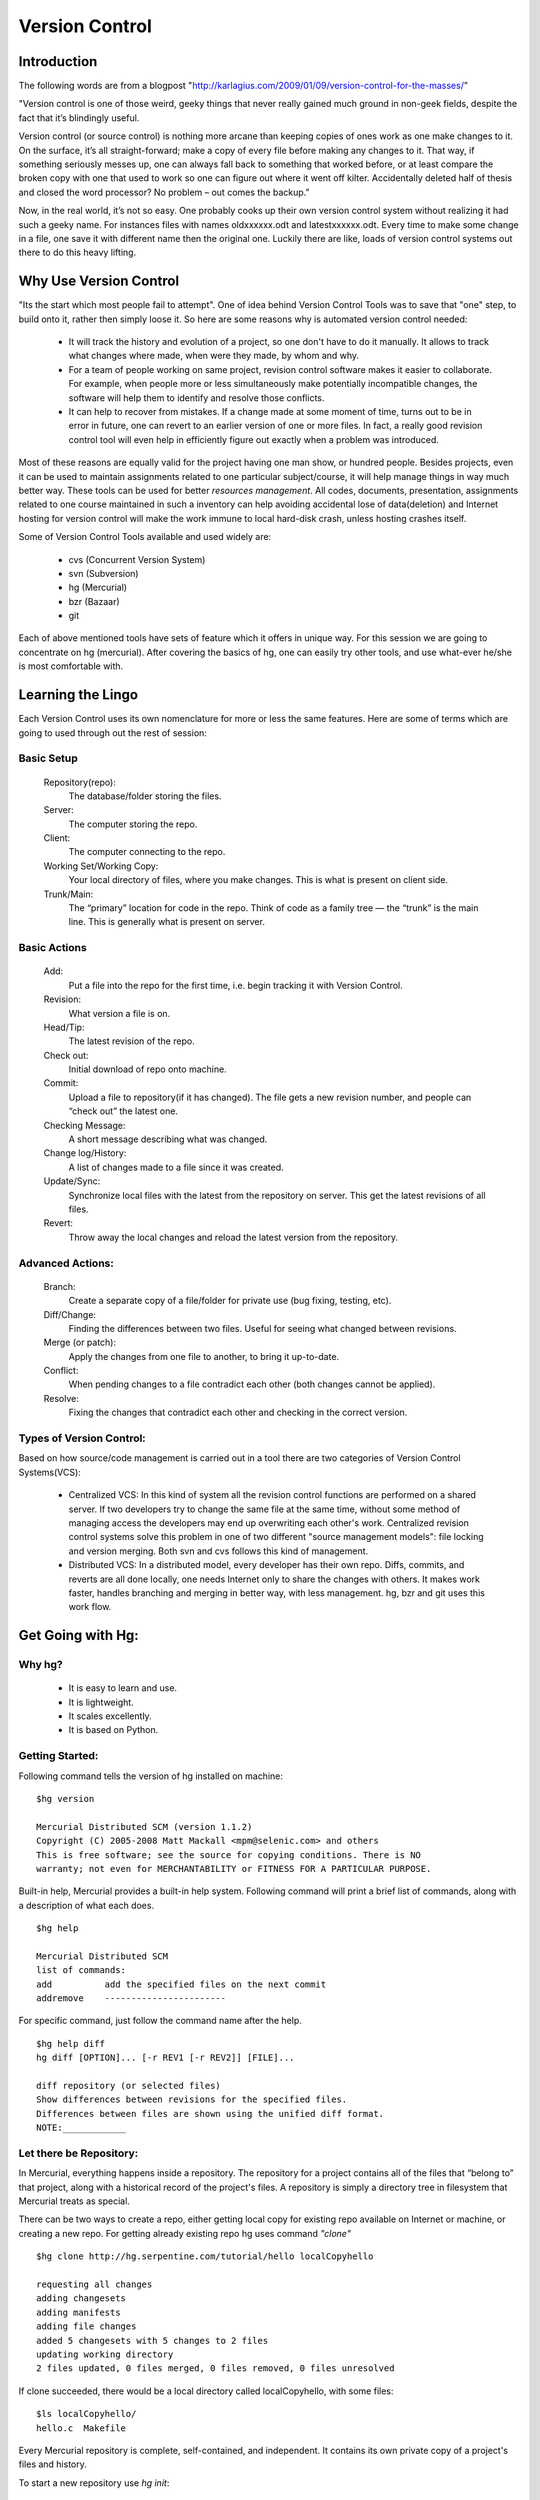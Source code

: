 
=================
 Version Control
=================

Introduction
============

The following words are from a blogpost "http://karlagius.com/2009/01/09/version-control-for-the-masses/"

"Version control is one of those weird, geeky things that never really gained much ground in non-geek fields, despite the fact that it’s blindingly useful.

Version control (or source control) is nothing more arcane than keeping copies of ones work as one make changes to it. On the surface, it’s all straight-forward; make a copy of every file before making any changes to it. That way, if something seriously messes up, one can always fall back to something that worked before, or at least compare the broken copy with one that used to work so one can figure out where it went off kilter. Accidentally deleted half of thesis and closed the word processor? No problem – out comes the backup."

Now, in the real world, it’s not so easy. One probably cooks up their own version control system without realizing it had such a geeky name. For instances files with names oldxxxxxx.odt and latestxxxxxx.odt. Every time to make some change in a file, one save it with different name then the original one. Luckily there are like, loads of version control systems out there to do this heavy lifting.

Why Use Version Control
=======================

"Its the start which most people fail to attempt". 
One of idea behind Version Control Tools was to save that "one" step, to build onto it, rather then simply loose it. So here are some reasons why is automated version control needed:

    - It will track the history and evolution of a project, so one don't have to do it manually. It allows to track what changes where made, when were they made, by whom and why.
    - For a team of people working on same project, revision control software makes it easier to collaborate. For example, when people more or less simultaneously make potentially incompatible changes, the software will help them to identify and resolve those conflicts.
    - It can help to recover from mistakes. If a change made at some moment of time, turns out to be in error in future, one can revert to an earlier version of one or more files. In fact, a really good revision control tool will even help in efficiently figure out exactly when a problem was introduced.

Most of these reasons are equally valid for the project having one man show, or hundred people. Besides projects, even it can be used to maintain assignments related to one particular subject/course, it will help manage things in way much better way. These tools can be used for better *resources management*. All codes, documents, presentation, assignments related to one course maintained in such a inventory can help avoiding accidental lose of data(deletion) and Internet hosting for version control will make the work immune to local hard-disk crash, unless hosting crashes itself.

Some of Version Control Tools available and used widely are:

     - cvs (Concurrent Version System)
     - svn (Subversion)
     - hg (Mercurial)
     - bzr (Bazaar)
     - git 

Each of above mentioned tools have sets of feature which it offers in unique way. For this session we are going to concentrate on hg (mercurial). After covering the basics of hg, one can easily try other tools, and use what-ever he/she is most comfortable with.

Learning the Lingo
==================

Each Version Control uses its own nomenclature for more or less the same features. Here are some of terms which are going to used through out the rest of session:

Basic Setup
-----------

     Repository(repo):
	The database/folder storing the files.
     Server:
	The computer storing the repo.
     Client:
	The computer connecting to the repo.
     Working Set/Working Copy:
     	Your local directory of files, where you make changes. This is what is present on client side.
     Trunk/Main:
	The “primary” location for code in the repo. Think of code as a family tree — the “trunk” is the main line. This is generally what is present on server.

Basic Actions
-------------
     
     Add:
	Put a file into the repo for the first time, i.e. begin tracking it with Version Control.
     Revision:
	What version a file is on.
     Head/Tip:
	The latest revision of the repo.
     Check out:
     	Initial download of repo onto machine.
     Commit:
     	Upload a file to repository(if it has changed). The file gets a new revision number, and people can “check out” the latest one.
     Checking Message:
     	A short message describing what was changed.
     Change log/History:
	A list of changes made to a file since it was created.
     Update/Sync:
	Synchronize local files with the latest from the repository on server. This get the latest revisions of all files.
     Revert:
	Throw away the local changes and reload the latest version from the repository.

Advanced Actions:
-----------------

     Branch:
	Create a separate copy of a file/folder for private use (bug fixing, testing, etc).
     Diff/Change:
	Finding the differences between two files. Useful for seeing what changed between revisions.
     Merge (or patch):
     	Apply the changes from one file to another, to bring it up-to-date.
     Conflict:
	When pending changes to a file contradict each other (both changes cannot be applied).
     Resolve:
	Fixing the changes that contradict each other and checking in the correct version.
     
Types of Version Control:
-------------------------

Based on how source/code management is carried out in a tool there are two categories of Version Control Systems(VCS):

      - Centralized VCS: 
      	In this kind of system all the revision control functions are performed on a shared server. If two developers try to change the same file at the same time, without some method of managing access the developers may end up overwriting each other's work. Centralized revision control systems solve this problem in one of two different "source management models": file locking and version merging. Both svn and cvs follows this kind of management.
   
      - Distributed VCS:
      	In a distributed model, every developer has their own repo. Diffs, commits, and reverts are all done locally, one needs Internet only to share the changes with others. It makes work faster, handles branching and merging in better way, with less management. hg, bzr and git uses this work flow.

Get Going with Hg:
==================

Why hg?
-------

	- It is easy to learn and use.
	- It is lightweight.
	- It scales excellently.
	- It is based on Python.

Getting Started:
----------------

Following command tells the version of hg installed on machine: ::
   
   $hg version

   Mercurial Distributed SCM (version 1.1.2)
   Copyright (C) 2005-2008 Matt Mackall <mpm@selenic.com> and others
   This is free software; see the source for copying conditions. There is NO
   warranty; not even for MERCHANTABILITY or FITNESS FOR A PARTICULAR PURPOSE.

Built-in help, Mercurial provides a built-in help system. Following command will print a brief list of commands, along with a description of what each does. ::

   $hg help

   Mercurial Distributed SCM
   list of commands:
   add          add the specified files on the next commit
   addremove	-----------------------

For specific command, just follow the command name after the help. ::

    $hg help diff
    hg diff [OPTION]... [-r REV1 [-r REV2]] [FILE]...

    diff repository (or selected files)
    Show differences between revisions for the specified files.
    Differences between files are shown using the unified diff format.
    NOTE:____________

Let there be Repository:
------------------------

In Mercurial, everything happens inside a repository. The repository for a project contains all of the files that “belong to” that project, along with a historical record of the project's files. A repository is simply a directory tree in filesystem that Mercurial treats as special.

There can be two ways to create a repo, either getting local copy for existing repo available on Internet or machine, or creating a new repo. For getting already existing repo hg uses command *"clone"* ::

      $hg clone http://hg.serpentine.com/tutorial/hello localCopyhello

      requesting all changes
      adding changesets
      adding manifests
      adding file changes
      added 5 changesets with 5 changes to 2 files
      updating working directory
      2 files updated, 0 files merged, 0 files removed, 0 files unresolved

If clone succeeded, there would be a local directory called localCopyhello, with some files: ::

      $ls localCopyhello/
      hello.c  Makefile

Every Mercurial repository is complete, self-contained, and independent. It contains its own private copy of a project's files and history.

To start a new repository use *hg init*: ::

   $ mkdir Fevicol
   $ cd Fevicol/
   $ echo "print 'Yeh Fevicol ka Majboot jod hai'" > feviStick.py
   $ ls -a
   .  ..  feviStick.py
   $ hg init
   $ ls -a
   .  ..  feviStick.py  .hg

*.hg* directory indicates that this new dir is now a repo.This is where Mercurial keeps all of its metadata for the repository.The contents of the .hg directory and its subdirectories are private to Mercurial. Rest all files are for the user to use them as they pleases.

Creating a branch of existing local repo is very easy via hg using clone command: ::
	
    $ hg clone localCopyhello newCopy
    updating working directory
    2 files updated, 0 files merged, 0 files removed, 0 files unresolved

newCopy is exact copy of already existing repo. And this command can be used to create branch of locally created repo also: ::

    $ hg clone Fevicol Fevicol-pull
    updating working directory
    0 files updated, 0 files merged, 0 files removed, 0 files unresolved

These local branches can prove really handy at times. It allows keep multiple copies of local branch for different purposes, say for debugging, testing, working version.
	
History or Logs:
----------------

For the new repo created, first thing which can be tried is to check the logs/history. What changes were made and when and why, answers to all those questions are stored in logs safely. So for the the cloned repo the history can be viewed using command *"log"* (following commands are wrt localCopyhello repo). ::

    $hg log
    changeset:   4:2278160e78d4
    tag:         tip
    user:        Bryan O'Sullivan <bos@serpentine.com>
    date:        Sat Aug 16 22:16:53 2008 +0200
    summary:     Trim comments.

    changeset:   3:0272e0d5a517
    user:        Bryan O'Sullivan <bos@serpentine.com>
    date:        Sat Aug 16 22:08:02 2008 +0200
    summary:     Get make to generate the final binary from a .o file.

    changeset:   2:fef857204a0c
    user:        Bryan O'Sullivan <bos@serpentine.com>
    date:        Sat Aug 16 22:05:04 2008 +0200
    summary:     Introduce a typo into hello.c.

    changeset:   1:82e55d328c8c
    user:        mpm@selenic.com
    date:        Fri Aug 26 01:21:28 2005 -0700
    summary:     Create a makefile

    changeset:   0:0a04b987be5a
    user:        mpm@selenic.com
    date:        Fri Aug 26 01:20:50 2005 -0700
    summary:     Create a standard "hello, world" program

By default, this command prints a brief paragraph of output for each change to the project that was recorded.The fields in a record of output from hg log are as follows:

   - changeset: This field has the format of a number, followed by a colon, followed by a hexadecimal (or hex) string. These are identifiers for the changeset. The hex string is a unique identifier: the same hex string will always refer to the same changeset in every copy of this repository. 
   - user: The identity of the person who created the changeset.
   - date: The date and time on which the changeset was created, and the timezone in which it was created.
   - summary: The first line of the text message that the creator of the changeset entered to describe the changeset.
   - tag: A tag is another way to identify a changeset, by giving it an easy-to-remember name.

To narrow the output of hg log down to a single revision, use the -r (or --rev) option. ::
   
   $hg log -r 3
   changeset:   3:0272e0d5a517
   user:        Bryan O'Sullivan <bos@serpentine.com>
   date:        Sat Aug 16 22:08:02 2008 +0200
   summary:     Get make to generate the final binary from a .o file.

*range notation* can be used to get history of several revisions without having to list each one. ::

   $ hg log -r 2:4
   changeset:   2:fef857204a0c
   user:        Bryan O'Sullivan <bos@serpentine.com>
   date:        Sat Aug 16 22:05:04 2008 +0200
   summary:     Introduce a typo into hello.c.

   changeset:   3:0272e0d5a517
   user:        Bryan O'Sullivan <bos@serpentine.com>
   date:        Sat Aug 16 22:08:02 2008 +0200
   summary:     Get make to generate the final binary from a .o file.

   changeset:   4:2278160e78d4
   tag:         tip
   user:        Bryan O'Sullivan <bos@serpentine.com>
   date:        Sat Aug 16 22:16:53 2008 +0200
   summary:     Trim comments.

The hg log  command's -v (or --verbose) option gives you this extra detail. ::

    $ hg log -v -r 3
    changeset:   3:0272e0d5a517
    user:        Bryan O'Sullivan <bos@serpentine.com>
    date:        Sat Aug 16 22:08:02 2008 +0200
    files:       Makefile
    description:
    Get make to generate the final binary from a .o file.

Making Changes:
---------------

There is feviStick.py file in repo created above with name feviCol. ::

    $ cd Fevicol
    $ hg log
    $ hg status
    ? feviStick.py

*status(st)* command prints the revision history of the specified files or the entire project. "?" sign in front of file indicates that this file is not yet part of track record. *add* command is used to add new files to repo. ::

    $ hg add feviStick.py
    $ hg st
    A feviStick.py

So file is now part of repository(A symbol). Use *commit (alias ci)* command to make changes effective(this command would be explained in more details in later parts). ::
   
   $ hg ci -u "Shantanu <shantanu@fossee.in>" -m "First commit."
   $ hg log
   changeset:   0:84f5e91f4de1
   tag:         tip
   user:        Shantanu <shantanu@fossee.in>
   date:        Fri Aug 21 23:37:13 2009 +0530
   summary:     First commit.

Similar to add there are other commands available for file management in repo. ::

   $ hg cp feviStick.py pidiLite.py
   $ hg st
   A pidiLite.py

*copy (alias cp)* command is used to mark files as copied for the next commit. ::

   $ hg rename pidiLite.py feviCol.py
   $ hg st
   A feviCol.py
   $ hg ci -u "Shantanu <shantanu@fossee.in>" -m "Renamed pidiLite.py."
   $ hg tip
   changeset:   1:d948fb4137c5
   tag:         tip
   user:        Shantanu <shantanu@fossee.in>
   date:        Sat Aug 22 00:11:25 2009 +0530
   summary:     Renamed pidiLite.py.

*rename(alias mv)* rename files; equivalent of copy + remove. *tip* command shows newest revision in the repository.. ::

   $ hg remove feviCol.py
   $ hg st
   R feviCol.py

R status of files denotes, file is marked as to be removed by the previous command *remove*. To add the file again to repo, one can use *revert* command, which restore individual files or dirs to an earlier state. ::

  $ ls
  feviStick.py
  $ hg revert feviCol.py
  $ ls
  feviCol.py  feviStick.py

Sharing Changes:
----------------

Pulling from repo:
~~~~~~~~~~~~~~~~~~

As mentioned earlier that repositories in Mercurial are self-contained. This means that the changeset just created exists only in Fevicol repository and not in previously cloned fevicol-pull. There are a few ways that can be used to propagate this change into other repositories. ::

   $ hg clone Fevicol Fevicol-clone
   updating working directory
   2 files updated, 0 files merged, 0 files removed, 0 files unresolved

Or traverse into the any dir which is a working hg repo(using hg init) and pull command will download all changeset from main repo. ::

   $ mkdir Fevicol-pull
   $ cd Fevicol-pull
   $ hg init
   $ hg pull ../Fevicol
   pulling from ../Fevicol
   requesting all changes
   adding changesets
   adding manifests
   adding file changes
   added 2 changesets with 2 changes to 2 files
   (run 'hg update' to get a working copy)

*changeset* means a list of changes made to a file. In words of *hg help*, pull command is: ::

   pull changes from the specified source

    Pull changes from a remote repository to a local one.

    This finds all changes from the repository at the specified path
    or URL and adds them to the local repository. By default, this
    does not update the copy of the project in the working directory.

Some times, even before pulling changesets, one may need to see what changes would be pulled, Mercurial provides *hg incoming* to tell what changes *hg pull* would pull into repo, without actually pulling the changes. This command is really handy in case of avoiding unwanted changesets into the repo.

With Mercurial, *hg pull* does not(by default) touch the working directory. Instead there is *hg up (alias update, co, checkout)* command to do this. ::

    $ cd Fevicol-pull
    $ ls -a
    .  ..  .hg
    $ hg up
    2 files updated, 0 files merged, 0 files removed, 0 files unresolved
    $ ls -a
    .  ..  feviCol.py  feviStick.py  .hg
    
To update to specific version, give a version number to the *hg update* command. ::
   
    $ hg update 0
    0 files updated, 0 files merged, 1 files removed, 0 files unresolved
    $ hg parent
    changeset:   0:84f5e91f4de1
    user:        Shantanu <shantanu@fossee.in>
    date:        Fri Aug 21 23:37:13 2009 +0530
    summary:     First commit.

If no version number is specified *hg up* will update to the tip version. Version number of hg starts from 0. Compare *hg parent* output to the one before doing update to see the difference.

Making Changes:
~~~~~~~~~~~~~~~

After getting the desired version of local repo, one can make changes as he/she needs and then make them available(share) for others. For these operations we will be working in Fevicol-clone repo which we created earlier. It's often good practice to keep a “pristine” copy of a remote repository around, which you can then make temporary clones of to create sandboxes for each task you want to work on. ::

    $ cd Fevicol-clone/
    $ cat cat feviStick.py 
    print 'Yeh Fevicol ka Majboot jod hai'

This tagline is correct for feviCol.py but for feviStick.py it should be different. ::

    $ echo "print 'Ab no more Chip Chip'" > feviStick.py
    $ cat cat feviStick.py
    print 'Ab no more Chip Chip'
    $ hg st
    M feviStick.py

Mercurial's hg status command will tell us what Mercurial knows about the files in the repository. 'M' sign infront of feviStick.py indicates that Mercurial has noticed change.

It's somewhat helpful to know that feviStick.py was modified, but one might prefer to know exactly what changes were made to it. To do this, use the *hg diff* command. ::

    $ hg diff
    diff -r a7912d45f47c feviStick.py
    --- a/feviStick.py	 Sun Aug 23 22:34:35 2009 +0530
    +++ b/feviStick.py	 Sun Aug 23 22:47:49 2009 +0530
    @@ -1,1 +1,1 @@
    -print 'Yeh Fevicol ka Majboot jod hai'
    +print 'Ab no more Chip Chip'

We can modify files, build and test our changes, and use hg status and hg diff to review our changes, until we're satisfied with what we've done and arrive at a natural stopping point where we want to record our work in a new changeset. All the diffs prior to committing the changes would be done wrt earlier marked record.The hg commit command lets us create a new changeset.

Mercurial records your name and address with each change that you commit, so that you and others will later be able to tell who made each change. Mercurial tries to automatically figure out a sensible username to commit the change with. When we try to use *hg commit* there are various ways by which one can specify User name, some of those are:
	  
	  - Specify a -u option to the hg commit command on the command line, followed by a username.
	  - set HGUSER environment variable.
	  - Edit hgrc file present in .hg folder to set this property, add following lines to that file and Mercurial will read those parameters from that location.
	  
		[ui]
		username = Firstname Lastname <email.address@example.net>

For me the hgrc file looks like this: ::

    [paths]
    default = /home/baali/Fevicol
    [ui]
    username = Shantanu Choudhary <shantanu@fossee.in>

Once this parameter is set, *hg commit* command drops us into a text editor, to enter a message that will describe the modifications we've made in this changeset. This is called the commit message. It will be a record for readers of what we did and why, and it will be printed by hg log after we've finished committing. ::

    Changed tagline for feviStick.py.
    HG: Enter commit message.  Lines beginning with 'HG:' are removed.
    HG: --
    HG: user: Shantanu Choudhary <shantanu@fossee.in>
    HG: branch 'default'
    HG: changed feviStick.py 

This would be vi sort of editor, where you can enter the log message in first line, once you are done with log message quit the editor using *[ESC] key ":wq"*.Once we've finished the commit, we can use the hg tip command to display the changeset we just created. ::

    $ hg tip
    changeset:   3:e1ab2aff4ddd
    tag:         tip
    user:        Shantanu Choudhary <shantanu@fossee.in>
    date:        Sun Aug 23 23:32:01 2009 +0530
    summary:     Changed tagline for feviStick.py. 

One can do above mentioned procedure using following one line command: ::

    $ hg ci -u "Shantanu <shantanu@fossee.in>" -m "Changed tagline for feviStick.py."

Sharing Changes:
~~~~~~~~~~~~~~~~

The *hg outgoing* command tells us what changes would be pushed into another repository. ::

    $ hg outgoing ../Fevicol
    comparing with ../Fevicol
    searching for changes
    changeset:   3:e1ab2aff4ddd
    tag:         tip
    user:        Shantanu Choudhary <shantanu@fossee.in>
    date:        Sun Aug 23 23:32:01 2009 +0530
    summary:     Changed tagline for feviStick.py.

And the hg push command does the actual push. ::

    $ hg push ../Fevicol
    pushing to ../Fevicol
    searching for changes
    adding changesets
    adding manifests
    adding file changes
    added 1 changesets with 1 changes to 1 files

As with hg pull, the hg push command does not update the working directory in the repository that it's pushing changes into. One has to use hg update to populate the changes in desired repo. ::

   $ cd ../Fevicol
   $ hg tip
   changeset:   3:e1ab2aff4ddd
   tag:         tip
   user:        Shantanu Choudhary <shantanu@fossee.in>
   date:        Sun Aug 23 23:32:01 2009 +0530
   summary:     Changed tagline for feviStick.py.
   $ cat feviStick.py
   print 'Yeh Fevicol ka Majboot jod hai'

changesets are imported, but update is yet to be done. ::

   $ hg up tip
   1 files updated, 0 files merged, 0 files removed, 0 files unresolved
   $ $ cat feviStick.py 
   print 'Ab no more Chip Chip'

Dos and Don'ts with Mercurial:
==============================



Suggested Reading:
==================

	* http://karlagius.com/2009/01/09/version-control-for-the-masses/
	* http://betterexplained.com/articles/a-visual-guide-to-version-control/
	* http://en.wikipedia.org/wiki/Revision_control
	* http://hgbook.red-bean.com/
	* http://betterexplained.com/articles/intro-to-distributed-version-control-illustrated/

